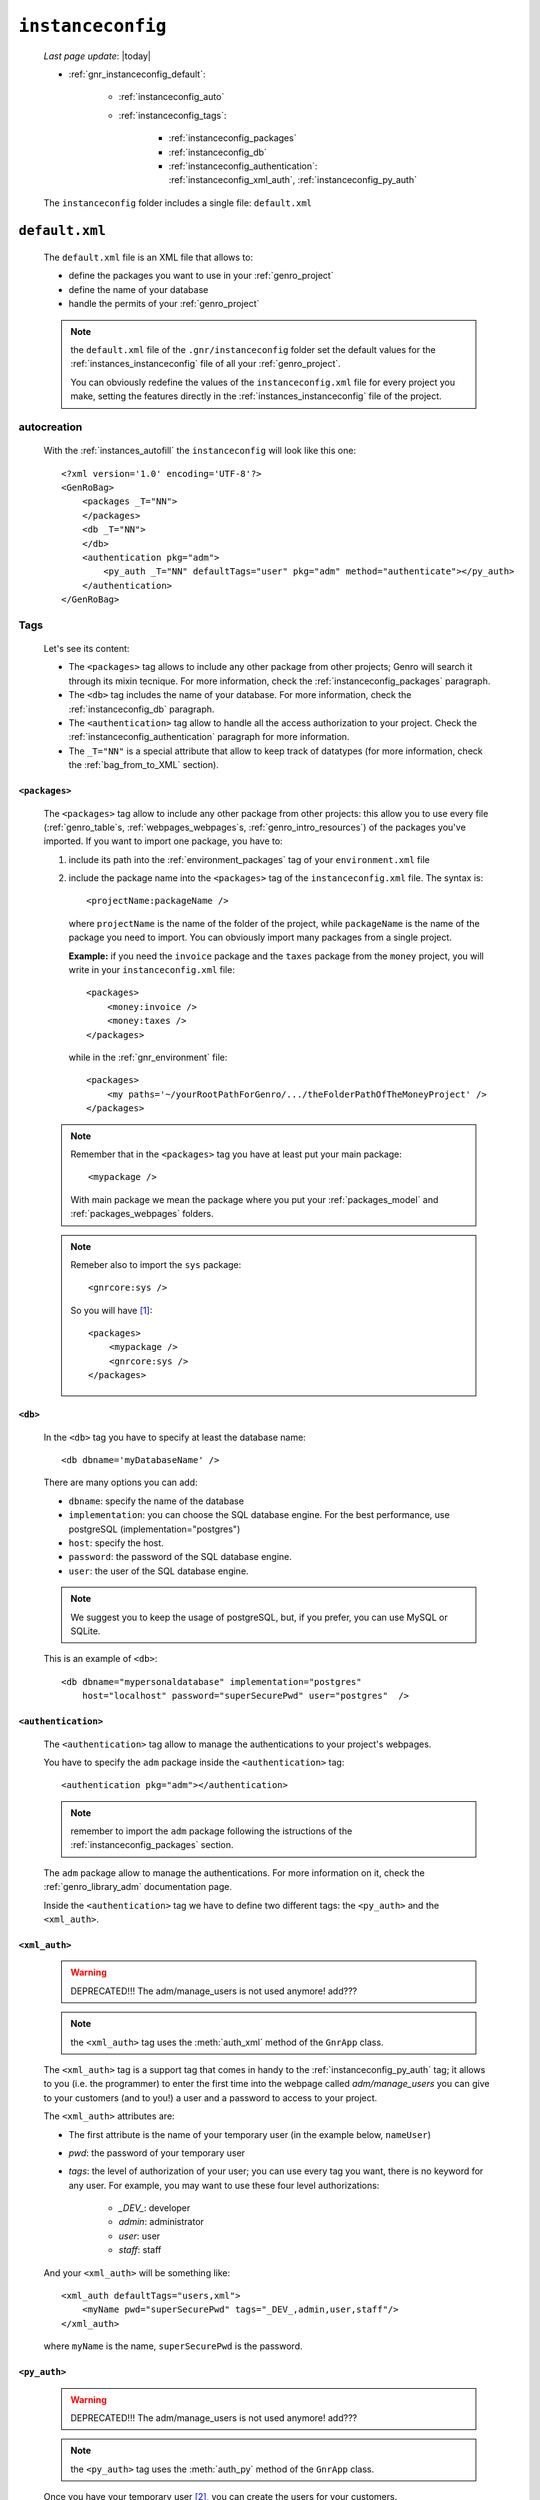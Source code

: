 .. _genro_gnr_instanceconfig:

==================
``instanceconfig``
==================
    
    *Last page update*: |today|
    
    .. image:: ../../_images/projects/gnr/instanceconfig.png
    
    * :ref:`gnr_instanceconfig_default`:
    
        * :ref:`instanceconfig_auto`
        * :ref:`instanceconfig_tags`:
        
            * :ref:`instanceconfig_packages`
            * :ref:`instanceconfig_db`
            * :ref:`instanceconfig_authentication`: :ref:`instanceconfig_xml_auth`,
              :ref:`instanceconfig_py_auth`
              
    The ``instanceconfig`` folder includes a single file: ``default.xml``
    
.. _gnr_instanceconfig_default:
    
``default.xml``
===============

    .. image:: ../../_images/projects/gnr/instance_default.png
    
    The ``default.xml`` file is an XML file that allows to:
    
    * define the packages you want to use in your :ref:`genro_project`
    * define the name of your database
    * handle the permits of your :ref:`genro_project`
    
    .. note:: the ``default.xml`` file of the ``.gnr/instanceconfig`` folder set the
              default values for the :ref:`instances_instanceconfig` file of all your
              :ref:`genro_project`.
              
              You can obviously redefine the values of the ``instanceconfig.xml`` file
              for every project you make, setting the features directly in the
              :ref:`instances_instanceconfig` file of the project.
    
.. _instanceconfig_auto:

autocreation
------------
    
    With the :ref:`instances_autofill` the ``instanceconfig`` will look like this one::
    
        <?xml version='1.0' encoding='UTF-8'?>
        <GenRoBag>
            <packages _T="NN">
            </packages>
            <db _T="NN">
            </db>
            <authentication pkg="adm">
                <py_auth _T="NN" defaultTags="user" pkg="adm" method="authenticate"></py_auth>
            </authentication>
        </GenRoBag>

.. _instanceconfig_tags:

Tags
----

    Let's see its content:
    
    * The ``<packages>`` tag allows to include any other package from other projects; Genro will
      search it through its mixin tecnique. For more information, check the
      :ref:`instanceconfig_packages` paragraph.
    * The ``<db>`` tag includes the name of your database. For more information, check the
      :ref:`instanceconfig_db` paragraph.
    * The ``<authentication>`` tag allow to handle all the access authorization to your project.
      Check the :ref:`instanceconfig_authentication` paragraph for more information.
    * The ``_T="NN"`` is a special attribute that allow to keep track of datatypes (for more
      information, check the :ref:`bag_from_to_XML` section).
    
.. _instanceconfig_packages:

``<packages>``
^^^^^^^^^^^^^^
    
    The ``<packages>`` tag allow to include any other package from other projects: this allow
    you to use every file (:ref:`genro_table`\s, :ref:`webpages_webpages`\s,
    :ref:`genro_intro_resources`) of the packages you've imported. If you want to import one
    package, you have to:
    
    #. include its path into the :ref:`environment_packages` tag of your ``environment.xml`` file
       
    #. include the package name into the ``<packages>`` tag of the ``instanceconfig.xml`` file.
       The syntax is::
       
         <projectName:packageName />
         
       where ``projectName`` is the name of the folder of the project, while ``packageName``
       is the name of the package you need to import. You can obviously import many packages
       from a single project.
       
       **Example:** if you need the ``invoice`` package and the ``taxes`` package from the
       ``money`` project, you will write in your ``instanceconfig.xml`` file::
       
         <packages>
             <money:invoice />
             <money:taxes />
         </packages>
         
       while in the :ref:`gnr_environment` file::
       
         <packages>
             <my paths='~/yourRootPathForGenro/.../theFolderPathOfTheMoneyProject' />
         </packages>
         
    .. note:: Remember that in the ``<packages>`` tag you have at least put your main package::
              
                <mypackage />
              
              With main package we mean the package where you put your :ref:`packages_model`
              and :ref:`packages_webpages` folders.
              
    .. note:: Remeber also to import the ``sys`` package::
              
                <gnrcore:sys />
                
              So you will have [#]_::
              
                <packages>
                    <mypackage />
                    <gnrcore:sys />
                </packages>
                
.. _instanceconfig_db:

``<db>``
^^^^^^^^

    In the ``<db>`` tag you have to specify at least the database name::
    
        <db dbname='myDatabaseName' />
        
    There are many options you can add:
    
    * ``dbname``: specify the name of the database
    * ``implementation``: you can choose the SQL database engine. For the best performance,
      use postgreSQL (implementation="postgres")
    * ``host``: specify the host.
    * ``password``: the password of the SQL database engine.
    * ``user``: the user of the SQL database engine.
    
    .. note:: We suggest you to keep the usage of postgreSQL, but, if you prefer, you can use
              MySQL or SQLite.
              
    This is an example of ``<db>``::
    
        <db dbname="mypersonaldatabase" implementation="postgres"
            host="localhost" password="superSecurePwd" user="postgres"  />
        
.. _instanceconfig_authentication:

``<authentication>``
^^^^^^^^^^^^^^^^^^^^

    The ``<authentication>`` tag allow to manage the authentications to your project's webpages.
    
    You have to specify the ``adm`` package inside the ``<authentication>`` tag::
    
        <authentication pkg="adm"></authentication>
        
    .. note:: remember to import the ``adm`` package following the istructions of the
              :ref:`instanceconfig_packages` section.
        
    The ``adm`` package allow to manage the authentications. For more information on it, check
    the :ref:`genro_library_adm` documentation page.
    
    Inside the ``<authentication>`` tag we have to define two different tags: the ``<py_auth>``
    and the ``<xml_auth>``.
    
.. _instanceconfig_xml_auth:

``<xml_auth>``
^^^^^^^^^^^^^^

    .. warning:: DEPRECATED!!! The adm/manage_users is not used anymore! add???
    
    .. note:: the ``<xml_auth>`` tag uses the :meth:`auth_xml` method of the ``GnrApp`` class.
    
    The ``<xml_auth>`` tag is a support tag that comes in handy to the :ref:`instanceconfig_py_auth`
    tag; it allows to you (i.e. the programmer) to enter the first time into the webpage called
    *adm/manage_users* you can give to your customers (and to you!) a user and a password
    to access to your project.
    
    The ``<xml_auth>`` attributes are:
    
    * The first attribute is the name of your temporary user (in the example below, ``nameUser``)
    * `pwd`: the password of your temporary user
    * `tags`: the level of authorization of your user; you can use every tag you want, there is no
      keyword for any user. For example, you may want to use these four level authorizations:
    
        * `_DEV_`: developer
        * `admin`: administrator
        * `user`: user
        * `staff`: staff
        
    And your ``<xml_auth>`` will be something like::
    
        <xml_auth defaultTags="users,xml">
            <myName pwd="superSecurePwd" tags="_DEV_,admin,user,staff"/>
        </xml_auth>
        
    where ``myName`` is the name, ``superSecurePwd`` is the password.
    
.. _instanceconfig_py_auth:

``<py_auth>``
^^^^^^^^^^^^^

    .. warning:: DEPRECATED!!! The adm/manage_users is not used anymore! add???
    
    .. note:: the ``<py_auth>`` tag uses the :meth:`auth_py` method of the ``GnrApp`` class.
    
    Once you have your temporary user [#]_, you can create the users for your customers.
    
    For doing this, you have to go the following webpage::
    
        http://127.0.0.1:yourPort/adm/manage_users
        
    where in place of ``yourPort`` you have to put your port (e.g. 8090) that you have set in your
    :ref:`sites_siteconfig`::
    
        http://127.0.0.1:8090/adm/manage_users
    
    Once you're there you will find a standardTable; open the padlock (you can do it because you
    entered with xml authorization) and set all the users you need (your one, the customers one...).
    
    So, your ``<authentication>`` tag will look like this one::
    
        <authentication pkg="adm">
            <py_auth defaultTags="user" pkg="adm" method="authenticate"></py_auth>
            <xml_auth defaultTags="users,xml">
                <myName pwd="superSecurePwd" tags="_DEV_,admin,user,staff"/>
            </xml_auth>
        </authentication>
        
**Footnotes**:

.. [#] Notice that for the package included in your project you may omit the name of the project in the syntax.
.. [#] If you don't have a temporary user, please create it following the instructions of the :ref:`instanceconfig_xml_auth` paragraph